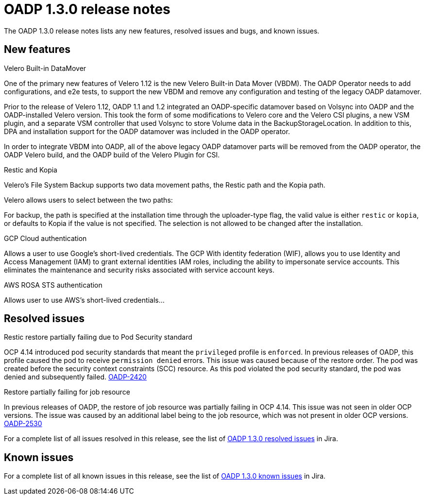 // Module included in the following assemblies:
//
// * backup_and_restore/oadp-release-notes.adoc

:_content-type: REFERENCE
[id="migration-oadp-release-notes-1-3-0_{context}"]
= OADP 1.3.0 release notes

The OADP 1.3.0 release notes lists any new features, resolved issues and bugs, and known issues.

[id="new-features-1-3-0_{context}"]
== New features

.Velero Built-in DataMover

One of the primary new features of Velero 1.12 is the new Velero Built-in Data Mover (VBDM). The OADP Operator needs to add configurations, and e2e tests, to support the new VBDM and remove any configuration and testing of the legacy OADP datamover.

Prior to the release of Velero 1.12, OADP 1.1 and 1.2 integrated an OADP-specific datamover based on Volsync into OADP and the OADP-installed Velero version. This took the form of some modifications to Velero core and the Velero CSI plugins, a new VSM plugin, and a separate VSM controller that used Volsync to store Volume data in the BackupStorageLocation. In addition to this, DPA and installation support for the OADP datamover was included in the OADP operator.

In order to integrate VBDM into OADP, all of the above legacy OADP datamover parts will be removed from the OADP operator, the OADP Velero build, and the OADP build of the Velero Plugin for CSI.

.Restic and Kopia

Velero’s File System Backup supports two data movement paths, the Restic path and the Kopia path.

Velero allows users to select between the two paths:

For backup, the path is specified at the installation time through the uploader-type flag, the valid value is either `restic` or `kopia`, or defaults to Kopia if the value is not specified. The selection is not allowed to be changed after the installation.

.GCP Cloud authentication

Allows a user to use Google’s short-lived credentials.
The GCP With identity federation (WIF), allows you to use Identity and Access Management (IAM) to grant external identities IAM roles, including the ability to impersonate service accounts. This eliminates the maintenance and security risks associated with service account keys.

.AWS ROSA STS authentication

Allows user to use AWS’s short-lived credentials...



[id="resolved-issues-1.3.0_{context}"]
== Resolved issues

.Restic restore partially failing due to Pod Security standard 

OCP 4.14 introduced pod security standards that meant the `privileged` profile is `enforced`. In previous releases of OADP, this profile caused the pod to receive `permission denied` errors. This issue was caused because of the restore order. The pod was created before the security context constraints (SCC) resource. As this pod violated the pod security standard, the pod was denied and subsequently failed. link:https://issues.redhat.com/browse/OADP-2420[OADP-2420]


.Restore partially failing for job resource

In previous releases of OADP, the restore of job resource was partially failing in OCP 4.14. This issue was not seen in older OCP versions. The issue was caused by an additional label being to the job resource, which was not present in older OCP versions. link:https://issues.redhat.com/browse/OADP-2530[OADP-2530]

For a complete list of all issues resolved in this release, see the list of link:https://issues.redhat.com/browse/OADP-2819?filter=12422837[OADP 1.3.0 resolved issues] in Jira.


[id="known-issues-1.3.0_{context}"]
== Known issues

For a complete list of all known issues in this release, see the list of link:https://issues.redhat.com/browse/OADP-2688?filter=12422838[OADP 1.3.0 known issues] in Jira.


